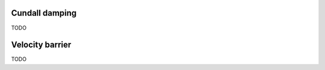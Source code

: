 .. _Dissipation:


Cundall damping
---------------

TODO

Velocity barrier
----------------

TODO





